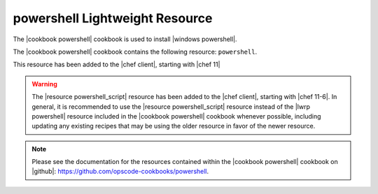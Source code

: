 =====================================================
powershell Lightweight Resource
=====================================================

The |cookbook powershell| cookbook is used to install |windows powershell|.

The |cookbook powershell| cookbook contains the following resource: ``powershell``.

This resource has been added to the |chef client|, starting with |chef 11|

.. warning:: The |resource powershell_script| resource has been added to the |chef client|, starting with |chef 11-6|. In general, it is recommended to use the |resource powershell_script| resource instead of the |lwrp powershell| resource included in the |cookbook powershell| cookbook whenever possible, including updating any existing recipes that may be using the older resource in favor of the newer resource.

.. note:: Please see the documentation for the resources contained within the |cookbook powershell| cookbook on |github|: https://github.com/opscode-cookbooks/powershell.
